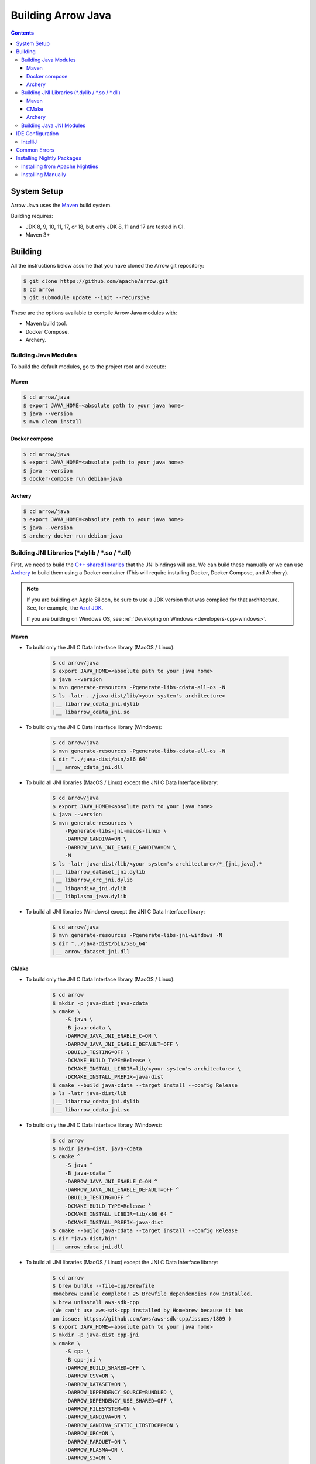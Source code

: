 .. Licensed to the Apache Software Foundation (ASF) under one
.. or more contributor license agreements.  See the NOTICE file
.. distributed with this work for additional information
.. regarding copyright ownership.  The ASF licenses this file
.. to you under the Apache License, Version 2.0 (the
.. "License"); you may not use this file except in compliance
.. with the License.  You may obtain a copy of the License at

..   http://www.apache.org/licenses/LICENSE-2.0

.. Unless required by applicable law or agreed to in writing,
.. software distributed under the License is distributed on an
.. "AS IS" BASIS, WITHOUT WARRANTIES OR CONDITIONS OF ANY
.. KIND, either express or implied.  See the License for the
.. specific language governing permissions and limitations
.. under the License.

.. highlight:: console

.. _building-arrow-java:

===================
Building Arrow Java
===================

.. contents::

System Setup
============

Arrow Java uses the `Maven <https://maven.apache.org/>`_ build system.

Building requires:

* JDK 8, 9, 10, 11, 17, or 18, but only JDK 8, 11 and 17 are tested in CI.
* Maven 3+

Building
========

All the instructions below assume that you have cloned the Arrow git
repository:

.. code-block::

    $ git clone https://github.com/apache/arrow.git
    $ cd arrow
    $ git submodule update --init --recursive

These are the options available to compile Arrow Java modules with:

* Maven build tool.
* Docker Compose.
* Archery.

Building Java Modules
---------------------

To build the default modules, go to the project root and execute:

Maven
~~~~~

.. code-block::

    $ cd arrow/java
    $ export JAVA_HOME=<absolute path to your java home>
    $ java --version
    $ mvn clean install

Docker compose
~~~~~~~~~~~~~~

.. code-block::

    $ cd arrow/java
    $ export JAVA_HOME=<absolute path to your java home>
    $ java --version
    $ docker-compose run debian-java

Archery
~~~~~~~

.. code-block::

    $ cd arrow/java
    $ export JAVA_HOME=<absolute path to your java home>
    $ java --version
    $ archery docker run debian-java

Building JNI Libraries (\*.dylib / \*.so / \*.dll)
--------------------------------------------------

First, we need to build the `C++ shared libraries`_ that the JNI bindings will use.
We can build these manually or we can use `Archery`_ to build them using a Docker container
(This will require installing Docker, Docker Compose, and Archery).

.. note::
   If you are building on Apple Silicon, be sure to use a JDK version that was compiled
   for that architecture. See, for example, the `Azul JDK <https://www.azul.com/downloads/?os=macos&architecture=arm-64-bit&package=jdk>`_.

   If you are building on Windows OS, see :ref:`Developing on Windows <developers-cpp-windows>`.

Maven
~~~~~

- To build only the JNI C Data Interface library (MacOS / Linux):

    .. code-block::

        $ cd arrow/java
        $ export JAVA_HOME=<absolute path to your java home>
        $ java --version
        $ mvn generate-resources -Pgenerate-libs-cdata-all-os -N
        $ ls -latr ../java-dist/lib/<your system's architecture>
        |__ libarrow_cdata_jni.dylib
        |__ libarrow_cdata_jni.so

- To build only the JNI C Data Interface library (Windows):

    .. code-block::

        $ cd arrow/java
        $ mvn generate-resources -Pgenerate-libs-cdata-all-os -N
        $ dir "../java-dist/bin/x86_64"
        |__ arrow_cdata_jni.dll

- To build all JNI libraries (MacOS / Linux) except the JNI C Data Interface library:

    .. code-block::

        $ cd arrow/java
        $ export JAVA_HOME=<absolute path to your java home>
        $ java --version
        $ mvn generate-resources \
            -Pgenerate-libs-jni-macos-linux \
            -DARROW_GANDIVA=ON \
            -DARROW_JAVA_JNI_ENABLE_GANDIVA=ON \
            -N
        $ ls -latr java-dist/lib/<your system's architecture>/*_{jni,java}.*
        |__ libarrow_dataset_jni.dylib
        |__ libarrow_orc_jni.dylib
        |__ libgandiva_jni.dylib
        |__ libplasma_java.dylib

- To build all JNI libraries (Windows) except the JNI C Data Interface library:

    .. code-block::

        $ cd arrow/java
        $ mvn generate-resources -Pgenerate-libs-jni-windows -N
        $ dir "../java-dist/bin/x86_64"
        |__ arrow_dataset_jni.dll

CMake
~~~~~

- To build only the JNI C Data Interface library (MacOS / Linux):

    .. code-block::

        $ cd arrow
        $ mkdir -p java-dist java-cdata
        $ cmake \
            -S java \
            -B java-cdata \
            -DARROW_JAVA_JNI_ENABLE_C=ON \
            -DARROW_JAVA_JNI_ENABLE_DEFAULT=OFF \
            -DBUILD_TESTING=OFF \
            -DCMAKE_BUILD_TYPE=Release \
            -DCMAKE_INSTALL_LIBDIR=lib/<your system's architecture> \
            -DCMAKE_INSTALL_PREFIX=java-dist
        $ cmake --build java-cdata --target install --config Release
        $ ls -latr java-dist/lib
        |__ libarrow_cdata_jni.dylib
        |__ libarrow_cdata_jni.so

- To build only the JNI C Data Interface library (Windows):

    .. code-block::

        $ cd arrow
        $ mkdir java-dist, java-cdata
        $ cmake ^
            -S java ^
            -B java-cdata ^
            -DARROW_JAVA_JNI_ENABLE_C=ON ^
            -DARROW_JAVA_JNI_ENABLE_DEFAULT=OFF ^
            -DBUILD_TESTING=OFF ^
            -DCMAKE_BUILD_TYPE=Release ^
            -DCMAKE_INSTALL_LIBDIR=lib/x86_64 ^
            -DCMAKE_INSTALL_PREFIX=java-dist
        $ cmake --build java-cdata --target install --config Release
        $ dir "java-dist/bin"
        |__ arrow_cdata_jni.dll

- To build all JNI libraries (MacOS / Linux) except the JNI C Data Interface library:

    .. code-block::

        $ cd arrow
        $ brew bundle --file=cpp/Brewfile
        Homebrew Bundle complete! 25 Brewfile dependencies now installed.
        $ brew uninstall aws-sdk-cpp
        (We can't use aws-sdk-cpp installed by Homebrew because it has
        an issue: https://github.com/aws/aws-sdk-cpp/issues/1809 )
        $ export JAVA_HOME=<absolute path to your java home>
        $ mkdir -p java-dist cpp-jni
        $ cmake \
            -S cpp \
            -B cpp-jni \
            -DARROW_BUILD_SHARED=OFF \
            -DARROW_CSV=ON \
            -DARROW_DATASET=ON \
            -DARROW_DEPENDENCY_SOURCE=BUNDLED \
            -DARROW_DEPENDENCY_USE_SHARED=OFF \
            -DARROW_FILESYSTEM=ON \
            -DARROW_GANDIVA=ON \
            -DARROW_GANDIVA_STATIC_LIBSTDCPP=ON \
            -DARROW_ORC=ON \
            -DARROW_PARQUET=ON \
            -DARROW_PLASMA=ON \
            -DARROW_S3=ON \
            -DARROW_USE_CCACHE=ON \
            -DCMAKE_BUILD_TYPE=Release \
            -DCMAKE_INSTALL_LIBDIR=lib/<your system's architecture> \
            -DCMAKE_INSTALL_PREFIX=java-dist \
            -DCMAKE_UNITY_BUILD=ON
        $ cmake --build cpp-jni --target install --config Release
        $ cmake \
            -S java \
            -B java-jni \
            -DARROW_JAVA_JNI_ENABLE_C=OFF \
            -DARROW_JAVA_JNI_ENABLE_DEFAULT=ON \
            -DBUILD_TESTING=OFF \
            -DCMAKE_BUILD_TYPE=Release \
            -DCMAKE_INSTALL_LIBDIR=lib/<your system's architecture> \
            -DCMAKE_INSTALL_PREFIX=java-dist \
            -DCMAKE_PREFIX_PATH=$PWD/java-dist
        $ cmake --build java-jni --target install --config Release
        $ ls -latr java-dist/lib/<your system's architecture>/*_{jni,java}.*
        |__ libarrow_dataset_jni.dylib
        |__ libarrow_orc_jni.dylib
        |__ libgandiva_jni.dylib
        |__ libplasma_java.dylib

- To build all JNI libraries (Windows) except the JNI C Data Interface library
  (Please note: Plasma and ORC are not available on Windows):

    .. code-block::

        $ cd arrow
        $ mkdir java-dist, cpp-jni
        $ cmake ^
            -S cpp ^
            -B cpp-jni ^
            -DARROW_BUILD_SHARED=OFF ^
            -DARROW_CSV=ON ^
            -DARROW_DATASET=ON ^
            -DARROW_DEPENDENCY_USE_SHARED=OFF ^
            -DARROW_FILESYSTEM=ON ^
            -DARROW_ORC=OFF ^
            -DARROW_PARQUET=ON ^
            -DARROW_S3=ON ^
            -DARROW_USE_CCACHE=ON ^
            -DARROW_WITH_BROTLI=ON ^
            -DARROW_WITH_LZ4=ON ^
            -DARROW_WITH_SNAPPY=ON ^
            -DARROW_WITH_ZLIB=ON ^
            -DARROW_WITH_ZSTD=ON ^
            -DCMAKE_BUILD_TYPE=Release ^
            -DCMAKE_INSTALL_LIBDIR=lib/x86_64 ^
            -DCMAKE_INSTALL_PREFIX=java-dist ^
            -DCMAKE_UNITY_BUILD=ON ^
            -GNinja
        $ cd cpp-jni
        $ ninja install
        $ cd ../
        $ cmake ^
            -S java ^
            -B java-jni ^
            -DARROW_JAVA_JNI_ENABLE_C=OFF ^
            -DARROW_JAVA_JNI_ENABLE_DEFAULT=ON ^
            -DARROW_JAVA_JNI_ENABLE_GANDIVA=OFF ^
            -DARROW_JAVA_JNI_ENABLE_ORC=OFF ^
            -DARROW_JAVA_JNI_ENABLE_PLASMA=OFF ^
            -DBUILD_TESTING=OFF ^
            -DCMAKE_BUILD_TYPE=Release ^
            -DCMAKE_INSTALL_LIBDIR=lib/x86_64 ^
            -DCMAKE_INSTALL_PREFIX=java-dist ^
            -DCMAKE_PREFIX_PATH=$PWD/java-dist
        $ cmake --build java-jni --target install --config Release
        $ dir "java-dist/bin"
        |__ arrow_dataset_jni.dll

Archery
~~~~~~~

.. code-block::

    $ cd arrow
    $ archery docker run java-jni-manylinux-2014
    $ ls -latr java-dist/<your system's architecture>/
    |__ libarrow_cdata_jni.so
    |__ libarrow_dataset_jni.so
    |__ libarrow_orc_jni.so
    |__ libgandiva_jni.so
    |__ libplasma_java.so

Building Java JNI Modules
-------------------------

- To compile the JNI bindings, use the ``arrow-c-data`` Maven profile:

    .. code-block::

        $ cd arrow/java
        $ mvn -Darrow.c.jni.dist.dir=<absolute path to your arrow folder>/java-dist/lib -Parrow-c-data clean install

- To compile the JNI bindings for ORC / Gandiva / Dataset, use the ``arrow-jni`` Maven profile:

    .. code-block::

        $ cd arrow/java
        $ mvn \
            -Darrow.cpp.build.dir=<absolute path to your arrow folder>/java-dist/lib/ \
            -Darrow.c.jni.dist.dir=<absolute path to your arrow folder>/java-dist/lib/ \
            -Parrow-jni clean install

IDE Configuration
=================

IntelliJ
--------

To start working on Arrow in IntelliJ: build the project once from the command
line using ``mvn clean install``. Then open the ``java/`` subdirectory of the
Arrow repository, and update the following settings:

* In the Files tool window, find the path ``vector/target/generated-sources``,
  right click the directory, and select Mark Directory as > Generated Sources
  Root. There is no need to mark other generated sources directories, as only
  the ``vector`` module generates sources.
* For JDK 8, disable the ``error-prone`` profile to build the project successfully.
* For JDK 11, due to an `IntelliJ bug
  <https://youtrack.jetbrains.com/issue/IDEA-201168>`__, you must go into
  Settings > Build, Execution, Deployment > Compiler > Java Compiler and disable
  "Use '--release' option for cross-compilation (Java 9 and later)". Otherwise
  you will get an error like "package sun.misc does not exist".
* You may want to disable error-prone entirely if it gives spurious
  warnings (disable both error-prone profiles in the Maven tool window
  and "Reload All Maven Projects").
* If using IntelliJ's Maven integration to build, you may need to change
  ``<fork>`` to ``false`` in the pom.xml files due to an `IntelliJ bug
  <https://youtrack.jetbrains.com/issue/IDEA-278903>`__.

You may not need to update all of these settings if you build/test with the
IntelliJ Maven integration instead of with IntelliJ directly.

Common Errors
=============

* When working with the JNI code: if the C++ build cannot find dependencies, with errors like these:

  .. code-block::

     Could NOT find Boost (missing: Boost_INCLUDE_DIR system filesystem)
     Could NOT find Lz4 (missing: LZ4_LIB)
     Could NOT find zstd (missing: ZSTD_LIB)

  Specify that the dependencies should be downloaded at build time (more details at `Dependency Resolution`_):

  .. code-block::

     -Dre2_SOURCE=BUNDLED \
     -DBoost_SOURCE=BUNDLED \
     -Dutf8proc_SOURCE=BUNDLED \
     -DSnappy_SOURCE=BUNDLED \
     -DORC_SOURCE=BUNDLED \
     -DZLIB_SOURCE=BUNDLED

.. _Archery: https://github.com/apache/arrow/blob/master/dev/archery/README.md
.. _Dependency Resolution: https://arrow.apache.org/docs/developers/cpp/building.html#individual-dependency-resolution
.. _C++ shared libraries: https://arrow.apache.org/docs/cpp/build_system.html


Installing Nightly Packages
===========================

.. warning::
    These packages are not official releases. Use them at your own risk.

Arrow nightly builds are posted on the mailing list at `builds@arrow.apache.org`_.
The artifacts are uploaded to GitHub. For example, for 2022/07/30, they can be found at `Github Nightly`_.


Installing from Apache Nightlies
--------------------------------
1. Look up the nightly version number for the Arrow libraries used.

   For example, for ``arrow-memory``, visit  https://nightlies.apache.org/arrow/java/org/apache/arrow/arrow-memory/ and see what versions are available (e.g. 9.0.0.dev501).
2. Add Apache Nightlies Repository to the Maven/Gradle project.

.. code-block:: xml

    <properties>
        <arrow.version>9.0.0.dev501</arrow.version>
    </properties>
    ...
    <repositories>
        <repository>
            <id>arrow-apache-nightlies</id>
            <url>https://nightlies.apache.org/arrow/java</url>
        </repository>
    </repositories>
    ...
    <dependencies>
        <dependency>
            <groupId>org.apache.arrow</groupId>
            <artifactId>arrow-vector</artifactId>
            <version>${arrow.version}</version>
        </dependency>
    </dependencies>
    ...

Installing Manually
-------------------

1. Decide nightly packages repository to use, for example: https://github.com/ursacomputing/crossbow/releases/tag/nightly-packaging-2022-07-30-0-github-java-jars
2. Add packages to your pom.xml, for example: flight-core (it depends on: arrow-format, arrow-vector, arrow-memeory-core and arrow-memory-netty).

.. code-block:: xml

    <properties>
        <maven.compiler.source>8</maven.compiler.source>
        <maven.compiler.target>8</maven.compiler.target>
        <arrow.version>9.0.0.dev501</arrow.version>
    </properties>

    <dependencies>
        <dependency>
            <groupId>org.apache.arrow</groupId>
            <artifactId>flight-core</artifactId>
            <version>${arrow.version}</version>
        </dependency>
    </dependencies>

3. Download the necessary pom and jar files to a temporary directory:

.. code-block:: shell

    $ mkdir nightly-packaging-2022-07-30-0-github-java-jars
    $ cd nightly-packaging-2022-07-30-0-github-java-jars
    $ wget https://github.com/ursacomputing/crossbow/releases/download/nightly-packaging-2022-07-30-0-github-java-jars/arrow-java-root-9.0.0.dev501.pom
    $ wget https://github.com/ursacomputing/crossbow/releases/download/nightly-packaging-2022-07-30-0-github-java-jars/arrow-format-9.0.0.dev501.pom
    $ wget https://github.com/ursacomputing/crossbow/releases/download/nightly-packaging-2022-07-30-0-github-java-jars/arrow-format-9.0.0.dev501.jar
    $ wget https://github.com/ursacomputing/crossbow/releases/download/nightly-packaging-2022-07-30-0-github-java-jars/arrow-vector-9.0.0.dev501.pom
    $ wget https://github.com/ursacomputing/crossbow/releases/download/nightly-packaging-2022-07-30-0-github-java-jars/arrow-vector-9.0.0.dev501.jar
    $ wget https://github.com/ursacomputing/crossbow/releases/download/nightly-packaging-2022-07-30-0-github-java-jars/arrow-memory-9.0.0.dev501.pom
    $ wget https://github.com/ursacomputing/crossbow/releases/download/nightly-packaging-2022-07-30-0-github-java-jars/arrow-memory-core-9.0.0.dev501.pom
    $ wget https://github.com/ursacomputing/crossbow/releases/download/nightly-packaging-2022-07-30-0-github-java-jars/arrow-memory-netty-9.0.0.dev501.pom
    $ wget https://github.com/ursacomputing/crossbow/releases/download/nightly-packaging-2022-07-30-0-github-java-jars/arrow-memory-core-9.0.0.dev501.jar
    $ wget https://github.com/ursacomputing/crossbow/releases/download/nightly-packaging-2022-07-30-0-github-java-jars/arrow-memory-netty-9.0.0.dev501.jar
    $ wget https://github.com/ursacomputing/crossbow/releases/download/nightly-packaging-2022-07-30-0-github-java-jars/arrow-flight-9.0.0.dev501.pom
    $ wget https://github.com/ursacomputing/crossbow/releases/download/nightly-packaging-2022-07-30-0-github-java-jars/flight-core-9.0.0.dev501.pom
    $ wget https://github.com/ursacomputing/crossbow/releases/download/nightly-packaging-2022-07-30-0-github-java-jars/flight-core-9.0.0.dev501.jar
    $ tree
    .
    ├── arrow-flight-9.0.0.dev501.pom
    ├── arrow-format-9.0.0.dev501.jar
    ├── arrow-format-9.0.0.dev501.pom
    ├── arrow-java-root-9.0.0.dev501.pom
    ├── arrow-memory-9.0.0.dev501.pom
    ├── arrow-memory-core-9.0.0.dev501.jar
    ├── arrow-memory-core-9.0.0.dev501.pom
    ├── arrow-memory-netty-9.0.0.dev501.jar
    ├── arrow-memory-netty-9.0.0.dev501.pom
    ├── arrow-vector-9.0.0.dev501.jar
    ├── arrow-vector-9.0.0.dev501.pom
    ├── flight-core-9.0.0.dev501.jar
    └── flight-core-9.0.0.dev501.pom

4. Install the artifacts to the local Maven repository with ``mvn install:install-file``:

.. code-block:: shell

    $ mvn install:install-file -Dfile="$(pwd)/arrow-java-root-9.0.0.dev501.pom" -DgroupId=org.apache.arrow -DartifactId=arrow-java-root -Dversion=9.0.0.dev501 -Dpackaging=pom
    $ mvn install:install-file -Dfile="$(pwd)/arrow-format-9.0.0.dev501.pom" -DgroupId=org.apache.arrow -DartifactId=arrow-format -Dversion=9.0.0.dev501 -Dpackaging=pom
    $ mvn install:install-file -Dfile="$(pwd)/arrow-format-9.0.0.dev501.jar" -DgroupId=org.apache.arrow -DartifactId=arrow-format -Dversion=9.0.0.dev501 -Dpackaging=jar
    $ mvn install:install-file -Dfile="$(pwd)/arrow-vector-9.0.0.dev501.pom" -DgroupId=org.apache.arrow -DartifactId=arrow-vector -Dversion=9.0.0.dev501 -Dpackaging=pom
    $ mvn install:install-file -Dfile="$(pwd)/arrow-vector-9.0.0.dev501.jar" -DgroupId=org.apache.arrow -DartifactId=arrow-vector -Dversion=9.0.0.dev501 -Dpackaging=jar
    $ mvn install:install-file -Dfile="$(pwd)/arrow-memory-9.0.0.dev501.pom" -DgroupId=org.apache.arrow -DartifactId=arrow-memory -Dversion=9.0.0.dev501 -Dpackaging=pom
    $ mvn install:install-file -Dfile="$(pwd)/arrow-memory-core-9.0.0.dev501.pom" -DgroupId=org.apache.arrow -DartifactId=arrow-memory-core -Dversion=9.0.0.dev501 -Dpackaging=pom
    $ mvn install:install-file -Dfile="$(pwd)/arrow-memory-netty-9.0.0.dev501.pom" -DgroupId=org.apache.arrow -DartifactId=arrow-memory-netty -Dversion=9.0.0.dev501 -Dpackaging=pom
    $ mvn install:install-file -Dfile="$(pwd)/arrow-memory-core-9.0.0.dev501.jar" -DgroupId=org.apache.arrow -DartifactId=arrow-memory-core -Dversion=9.0.0.dev501 -Dpackaging=jar
    $ mvn install:install-file -Dfile="$(pwd)/arrow-memory-netty-9.0.0.dev501.jar" -DgroupId=org.apache.arrow -DartifactId=arrow-memory-netty -Dversion=9.0.0.dev501 -Dpackaging=jar
    $ mvn install:install-file -Dfile="$(pwd)/arrow-flight-9.0.0.dev501.pom" -DgroupId=org.apache.arrow -DartifactId=arrow-flight -Dversion=9.0.0.dev501 -Dpackaging=pom
    $ mvn install:install-file -Dfile="$(pwd)/flight-core-9.0.0.dev501.pom" -DgroupId=org.apache.arrow -DartifactId=flight-core -Dversion=9.0.0.dev501 -Dpackaging=pom
    $ mvn install:install-file -Dfile="$(pwd)/flight-core-9.0.0.dev501.jar" -DgroupId=org.apache.arrow -DartifactId=flight-core -Dversion=9.0.0.dev501 -Dpackaging=jar

5. Validate that the packages were installed:

.. code-block:: shell

    $ tree ~/.m2/repository/org/apache/arrow
    .
    ├── arrow-flight
    │   ├── 9.0.0.dev501
    │   │   └── arrow-flight-9.0.0.dev501.pom
    ├── arrow-format
    │   ├── 9.0.0.dev501
    │   │   ├── arrow-format-9.0.0.dev501.jar
    │   │   └── arrow-format-9.0.0.dev501.pom
    ├── arrow-java-root
    │   ├── 9.0.0.dev501
    │   │   └── arrow-java-root-9.0.0.dev501.pom
    ├── arrow-memory
    │   ├── 9.0.0.dev501
    │   │   └── arrow-memory-9.0.0.dev501.pom
    ├── arrow-memory-core
    │   ├── 9.0.0.dev501
    │   │   ├── arrow-memory-core-9.0.0.dev501.jar
    │   │   └── arrow-memory-core-9.0.0.dev501.pom
    ├── arrow-memory-netty
    │   ├── 9.0.0.dev501
    │   │   ├── arrow-memory-netty-9.0.0.dev501.jar
    │   │   └── arrow-memory-netty-9.0.0.dev501.pom
    ├── arrow-vector
    │   ├── 9.0.0.dev501
    │   │   ├── _remote.repositories
    │   │   ├── arrow-vector-9.0.0.dev501.jar
    │   │   └── arrow-vector-9.0.0.dev501.pom
    └── flight-core
        ├── 9.0.0.dev501
        │   ├── flight-core-9.0.0.dev501.jar
        │   └── flight-core-9.0.0.dev501.pom

6. Compile your project like usual with ``mvn clean install``.

.. _builds@arrow.apache.org: https://lists.apache.org/list.html?builds@arrow.apache.org
.. _Github Nightly: https://github.com/ursacomputing/crossbow/releases/tag/nightly-packaging-2022-07-30-0-github-java-jars
